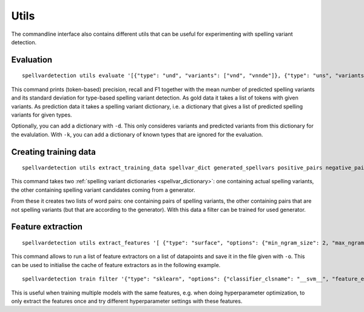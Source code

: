 Utils
=====

The commandline interface also contains different utils that can be useful for
experimenting with spelling variant detection.

Evaluation
----------
::

    spellvardetection utils evaluate '[{"type": "und", "variants": ["vnd", "vnnde"]}, {"type": "uns", "variants": ["vns"]}]' '{"und": ["vnd", "vns"], "uns": ["vns"]}'

This command prints (token-based) precision, recall and F1 together with the
mean number of predicted spelling variants and its standard deviation for
type-based spelling variant detection. As gold data it takes a list of tokens
with given variants. As prediction data it takes a spelling variant dictionary,
i.e. a dictionary that gives a list of predicted spelling variants for given
types.

Optionally, you can add a dictionary with ``-d``. This only consideres variants
and predicted variants from this dictionary for the evalulation. With ``-k``, you
can add a dictionary of known types that are ignored for the evaluation.

.. _training_data:

Creating training data
----------------------
::

    spellvardetection utils extract_training_data spellvar_dict generated_spellvars positive_pairs negative_pairs

This command takes two :ref:`spelling variant dictionaries
<spellvar_dictionary>`: one containing actual spelling variants, the other
containing spelling variant candidates coming from a generator.

From these it creates two lists of word pairs: one containing pairs of spelling
variants, the other containing pairs that are not spelling variants (but that
are according to the generator). With this data a filter can be trained for used
generator.

Feature extraction
------------------
::

    spellvardetection utils extract_features '[ {"type": "surface", "options": {"min_ngram_size": 2, "max_ngram_size": 4 }, "key": "ngrams"}]' example_data/gml_positive_pairs example_data/gml_negative_pairs -o gml_features

This command allows to run a list of feature extractors on a list of datapoints
and save it in the file given with ``-o``. This can be used to initialise the
cache of feature extractors as in the following example.
::

    spellvardetection train filter '{"type": "sklearn", "options": {"classifier_clsname": "__svm__", "feature_extractors": [{"type": "surface", "options": {"min_ngram_size": 2, "max_ngram_size": 4, "key": "ngrams" }}]}}' example_data/gml_spellvar.model example_data/gml_positive_pairs example_data/gml_negative_pairs -c gml_features

This is useful when training multiple models with the same features, e.g. when
doing hyperparameter optimization, to only extract the features once and try
different hyperparameter settings with these features.

